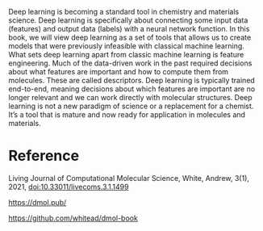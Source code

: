 #+export_file_name: index
#+options: broken-links:t
# (ss-toggle-markdown-export-on-save)
# date-added:

#+begin_export md
---
title: "Deep Learning for Molecules & Materials"
## https://quarto.org/docs/journals/authors.html
#author:
#  - name: ""
#    affiliations:
#     - name: ""
#license: "©2024 American Chemical Society and Division of Chemical Education, Inc."
license: "CC BY-NC 3.0"
#draft: true
#date-modified:
date: 2023-05-11
categories: [book, ai-ml]
keywords: physical chemistry teaching, physical chemistry education, teaching resources, machine learning molecules materials

image: gnn_11.png
---
<img src="gnn_11.png" width="40%" align="right"/>
#+end_export

Deep learning is becoming a standard tool in chemistry and materials science. Deep learning is specifically about connecting some input data (features) and output data (labels) with a neural network function. In this book, we will view deep learning as a set of tools that allows us to create models that were previously infeasible with classical machine learning. What sets deep learning apart from classic machine learning is feature engineering. Much of the data-driven work in the past required decisions about what features are important and how to compute them from molecules. These are called descriptors. Deep learning is typically trained end-to-end, meaning decisions about which features are important are no longer relevant and we can work directly with molecular structures. Deep learning is not a new paradigm of science or a replacement for a chemist. It’s a tool that is mature and now ready for application in molecules and materials.


* Reference

Living Journal of Computational Molecular Science, White, Andrew, 3(1), 2021, [[https://doi.org/10.33011/livecoms.3.1.1499][doi:10.33011/livecoms.3.1.1499]]

https://dmol.pub/

https://github.com/whitead/dmol-book

* Local variables :noexport:
# Local Variables:
# eval: (ss-markdown-export-on-save)
# End:
